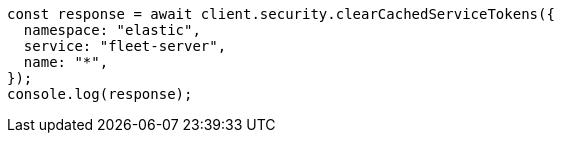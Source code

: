 // This file is autogenerated, DO NOT EDIT
// Use `node scripts/generate-docs-examples.js` to generate the docs examples

[source, js]
----
const response = await client.security.clearCachedServiceTokens({
  namespace: "elastic",
  service: "fleet-server",
  name: "*",
});
console.log(response);
----
